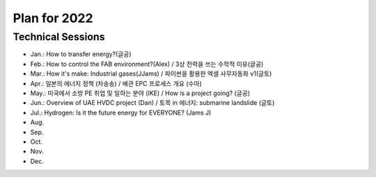 Plan for 2022
==============


Technical Sessions
------------------

- Jan.: How to transfer energy?(글공)
- Feb.: How to control the FAB environment?(Alex) / 3상 전력을 쓰는 수학적 이유(글공)
- Mar.: How it's make: Industrial gases(JJams) / 파이썬을 활용한 엑셀 사무자동화 v1(글토)
- Apr.: 일본의 에너지 정책 (차송송) / 배관 EPC 프로세스 개요 (수마)
- May.: 미국에서 소방 PE 취업 및 일하는 분야 (IKE) / How is a project going? (글공)
- Jun.: Overview of UAE HVDC project (Dan) / 토목 in 에너지: submarine landslide (글토)
- Jul.: Hydrogen: Is it the future energy for EVERYONE? (Jams J)
- Aug.
- Sep.
- Oct.
- Nov.
- Dec.
